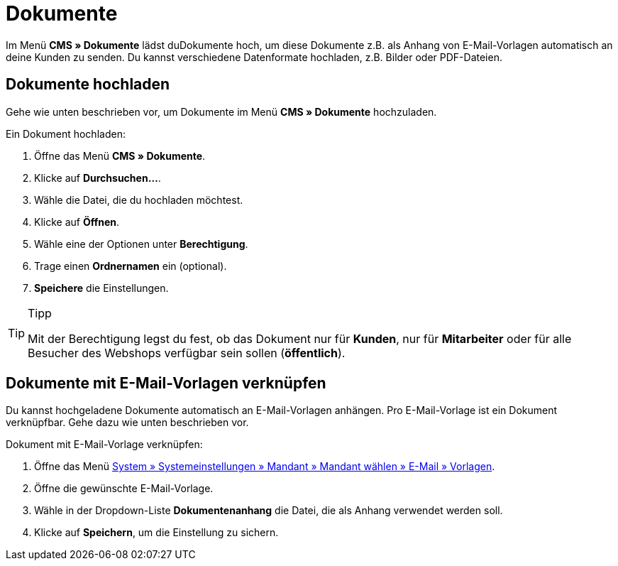 = Dokumente
:lang: de
// include::{includedir}/_header.adoc[]
:position: 60

Im Menü *CMS » Dokumente* lädst duDokumente hoch, um diese Dokumente z.B. als Anhang von E-Mail-Vorlagen automatisch an deine Kunden zu senden. Du kannst verschiedene Datenformate hochladen, z.B. Bilder oder PDF-Dateien.

== Dokumente hochladen

Gehe wie unten beschrieben vor, um Dokumente im Menü *CMS » Dokumente* hochzuladen.

[.instruction]
Ein Dokument hochladen:

. Öffne das Menü *CMS » Dokumente*.
. Klicke auf *Durchsuchen...*.
. Wähle die Datei, die du hochladen möchtest.
. Klicke auf *Öffnen*.
. Wähle eine der Optionen unter *Berechtigung*.
. Trage einen *Ordnernamen* ein (optional).
. *Speichere* die Einstellungen.

[TIP]
.Tipp
====
Mit der Berechtigung legst du fest, ob das Dokument nur für *Kunden*, nur für *Mitarbeiter* oder für alle Besucher des Webshops verfügbar sein sollen (*öffentlich*).
====

== Dokumente mit E-Mail-Vorlagen verknüpfen

Du kannst hochgeladene Dokumente automatisch an E-Mail-Vorlagen anhängen. Pro E-Mail-Vorlage ist ein Dokument verknüpfbar. Gehe dazu wie unten beschrieben vor.

[.instruction]
Dokument mit E-Mail-Vorlage verknüpfen:

. Öffne das Menü <<crm/e-mails-versenden#1200, System » Systemeinstellungen » Mandant » Mandant wählen » E-Mail » Vorlagen>>.
. Öffne die gewünschte E-Mail-Vorlage.
. Wähle in der Dropdown-Liste *Dokumentenanhang* die Datei, die als Anhang verwendet werden soll.
. Klicke auf *Speichern*, um die Einstellung zu sichern.
